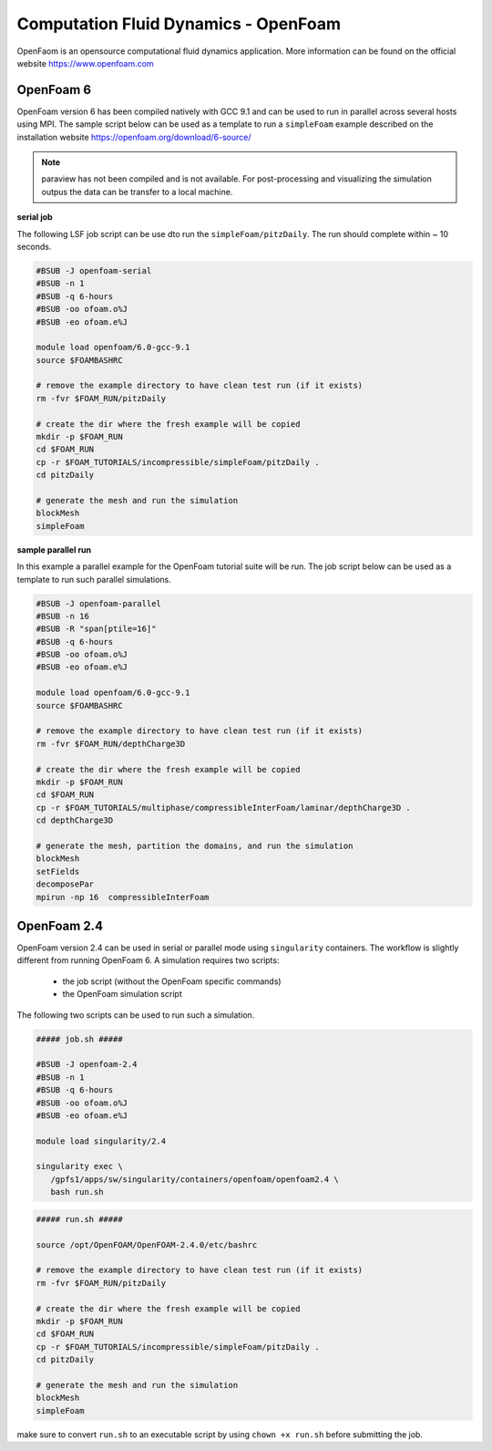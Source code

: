 Computation Fluid Dynamics - OpenFoam
=====================================

OpenFaom is an opensource computational fluid dynamics application. More
information can be found on the official website https://www.openfoam.com

OpenFoam 6
^^^^^^^^^^

OpenFoam version 6 has been compiled natively with GCC 9.1 and can be used to
run in parallel across several hosts using MPI. The sample script below can
be used as a template to run a ``simpleFoam`` example described on the installation
website https://openfoam.org/download/6-source/

.. note:: paraview has not been compiled and is not available. For post-processing
 and visualizing the simulation outpus the data can be transfer to a local machine.

**serial job**

The following LSF job script can be use dto run the ``simpleFoam/pitzDaily``. The
run should complete within ~ 10 seconds.

.. code-block:: bash

    #BSUB -J openfoam-serial
    #BSUB -n 1
    #BSUB -q 6-hours
    #BSUB -oo ofoam.o%J
    #BSUB -eo ofoam.e%J

    module load openfoam/6.0-gcc-9.1
    source $FOAMBASHRC

    # remove the example directory to have clean test run (if it exists)
    rm -fvr $FOAM_RUN/pitzDaily

    # create the dir where the fresh example will be copied
    mkdir -p $FOAM_RUN
    cd $FOAM_RUN
    cp -r $FOAM_TUTORIALS/incompressible/simpleFoam/pitzDaily .
    cd pitzDaily

    # generate the mesh and run the simulation
    blockMesh
    simpleFoam

**sample parallel run**

In this example a parallel example for the OpenFoam tutorial suite will be run.
The job script below can be used as a template to run such parallel simulations.

.. code-block:: bash

    #BSUB -J openfoam-parallel
    #BSUB -n 16
    #BSUB -R "span[ptile=16]"
    #BSUB -q 6-hours
    #BSUB -oo ofoam.o%J
    #BSUB -eo ofoam.e%J

    module load openfoam/6.0-gcc-9.1
    source $FOAMBASHRC

    # remove the example directory to have clean test run (if it exists)
    rm -fvr $FOAM_RUN/depthCharge3D

    # create the dir where the fresh example will be copied
    mkdir -p $FOAM_RUN
    cd $FOAM_RUN
    cp -r $FOAM_TUTORIALS/multiphase/compressibleInterFoam/laminar/depthCharge3D .
    cd depthCharge3D

    # generate the mesh, partition the domains, and run the simulation
    blockMesh
    setFields
    decomposePar
    mpirun -np 16  compressibleInterFoam

OpenFoam 2.4
^^^^^^^^^^^^

OpenFoam version 2.4 can be used in serial or parallel mode using ``singularity``
containers. The workflow is slightly different from running OpenFoam 6. A
simulation requires two scripts:

  - the job script (without the OpenFoam specific commands)
  - the OpenFoam simulation script

The following two scripts can be used to run such a simulation.

.. code-block:: bash

    ##### job.sh #####

    #BSUB -J openfoam-2.4
    #BSUB -n 1
    #BSUB -q 6-hours
    #BSUB -oo ofoam.o%J
    #BSUB -eo ofoam.e%J

    module load singularity/2.4

    singularity exec \
       /gpfs1/apps/sw/singularity/containers/openfoam/openfoam2.4 \
       bash run.sh


.. code-block:: bash

    ##### run.sh #####

    source /opt/OpenFOAM/OpenFOAM-2.4.0/etc/bashrc

    # remove the example directory to have clean test run (if it exists)
    rm -fvr $FOAM_RUN/pitzDaily

    # create the dir where the fresh example will be copied
    mkdir -p $FOAM_RUN
    cd $FOAM_RUN
    cp -r $FOAM_TUTORIALS/incompressible/simpleFoam/pitzDaily .
    cd pitzDaily

    # generate the mesh and run the simulation
    blockMesh
    simpleFoam

make sure to convert ``run.sh`` to an executable script by using ``chown +x run.sh``
before submitting the job.
